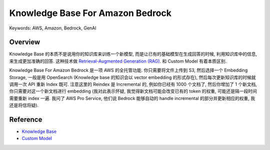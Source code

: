 Knowledge Base For Amazon Bedrock
==============================================================================
Keywords: AWS, Amazon, Bedrock, GenAI


Overview
------------------------------------------------------------------------------
Knowledge Base 的本质不是说用你的知识库来训练一个新模型, 而是让已有的基础模型在生成回答的时候, 利用知识库中的信息, 来生成更加准确的回答. 这种技术做 `Retrieval-Augmented Generation (RAG) <https://aws.amazon.com/what-is/retrieval-augmented-generation/>`_. 和 Custom Model 有着本质区别.

Knowledge Base For Amazon Bedrock 是一项 AWS 的全托管功能. 你只需要将文件上传到 S3, 然后选择一个 Embedding Storage, 一般是用 OpenSearch (Knowledge base 的知识会以 vector embedding 的形式存在), 然后每次更新知识库的时候就调用一次 API 重新 Index 既可. 注意这里的 Reindex 是 Incremental 的, 例如你已经有 1000 个文档了, 然后你增加了 1 个新文档, 你只需要对这一个新文档进行 embedding (我对此表示怀疑, 我觉得新文档可能会改变已有的 token 的权重, 可能还是隔一段时间需要重新 index 一遍. 我问了 AWS Pro Service, 他们说 Bedrock 能够自动的 handle incremental 的部分并更新相应的权重, 我还是将信将疑).


Reference
------------------------------------------------------------------------------
- `Knowledge Base <https://docs.aws.amazon.com/bedrock/latest/userguide/knowledge-base.html>`_
- `Custom Model <https://docs.aws.amazon.com/bedrock/latest/userguide/custom-models.html>`_
